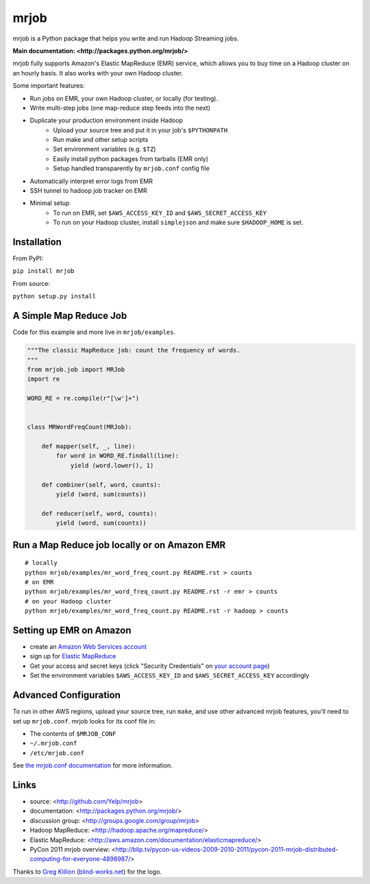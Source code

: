 mrjob
=====

.. image:: http://github.com/yelp/mrjob/raw/master/docs/logos/logo_medium.png

mrjob is a Python package that helps you write and run Hadoop Streaming jobs.

**Main documentation: <http://packages.python.org/mrjob/>**

mrjob fully supports Amazon's Elastic MapReduce (EMR) service, which allows you to buy time on a Hadoop cluster on an hourly basis. It also works with your own Hadoop cluster.

Some important features:

* Run jobs on EMR, your own Hadoop cluster, or locally (for testing).
* Write multi-step jobs (one map-reduce step feeds into the next)
* Duplicate your production environment inside Hadoop
    * Upload your source tree and put it in your job's ``$PYTHONPATH``
    * Run make and other setup scripts
    * Set environment variables (e.g. ``$TZ``)
    * Easily install python packages from tarballs (EMR only)
    * Setup handled transparently by ``mrjob.conf`` config file
* Automatically interpret error logs from EMR
* SSH tunnel to hadoop job tracker on EMR
* Minimal setup
    * To run on EMR, set ``$AWS_ACCESS_KEY_ID`` and ``$AWS_SECRET_ACCESS_KEY``
    * To run on your Hadoop cluster, install ``simplejson`` and make sure ``$HADOOP_HOME`` is set.

Installation
------------

From PyPI:

``pip install mrjob``

From source:

``python setup.py install``


A Simple Map Reduce Job
-----------------------

Code for this example and more live in ``mrjob/examples``.

.. code:: python

   """The classic MapReduce job: count the frequency of words. 
   """
   from mrjob.job import MRJob
   import re
   
   WORD_RE = re.compile(r"[\w']+")
   
   
   class MRWordFreqCount(MRJob):
   
       def mapper(self, _, line):
           for word in WORD_RE.findall(line):
               yield (word.lower(), 1)
   
       def combiner(self, word, counts):
           yield (word, sum(counts))
   
       def reducer(self, word, counts):
           yield (word, sum(counts))

Run a Map Reduce job locally or on Amazon EMR
---------------------------------------------

::

    # locally
    python mrjob/examples/mr_word_freq_count.py README.rst > counts
    # on EMR
    python mrjob/examples/mr_word_freq_count.py README.rst -r emr > counts
    # on your Hadoop cluster
    python mrjob/examples/mr_word_freq_count.py README.rst -r hadoop > counts

Setting up EMR on Amazon
------------------------

* create an `Amazon Web Services account <http://aws.amazon.com/>`_
* sign up for `Elastic MapReduce <http://aws.amazon.com/elasticmapreduce/>`_
* Get your access and secret keys (click "Security Credentials" on
  `your account page <http://aws.amazon.com/account/>`_)
* Set the environment variables ``$AWS_ACCESS_KEY_ID`` and
  ``$AWS_SECRET_ACCESS_KEY`` accordingly

Advanced Configuration
----------------------

To run in other AWS regions, upload your source tree, run ``make``, and use 
other advanced mrjob features, you'll need to set up ``mrjob.conf``. mrjob looks 
for its conf file in:

* The contents of ``$MRJOB_CONF``
* ``~/.mrjob.conf``
* ``/etc/mrjob.conf``

See `the mrjob.conf documentation
<http://packages.python.org/mrjob/configs-conf.html>`_ for more information.


Links
-----

* source: <http://github.com/Yelp/mrjob>
* documentation: <http://packages.python.org/mrjob/>
* discussion group: <http://groups.google.com/group/mrjob>
* Hadoop MapReduce: <http://hadoop.apache.org/mapreduce/>
* Elastic MapReduce: <http://aws.amazon.com/documentation/elasticmapreduce/>
* PyCon 2011 mrjob overview: <http://blip.tv/pycon-us-videos-2009-2010-2011/pycon-2011-mrjob-distributed-computing-for-everyone-4898987/>

Thanks to `Greg Killion <mailto:greg@blind-works.net>`_
(`blind-works.net <http://www.blind-works.net/>`_) for the logo.
